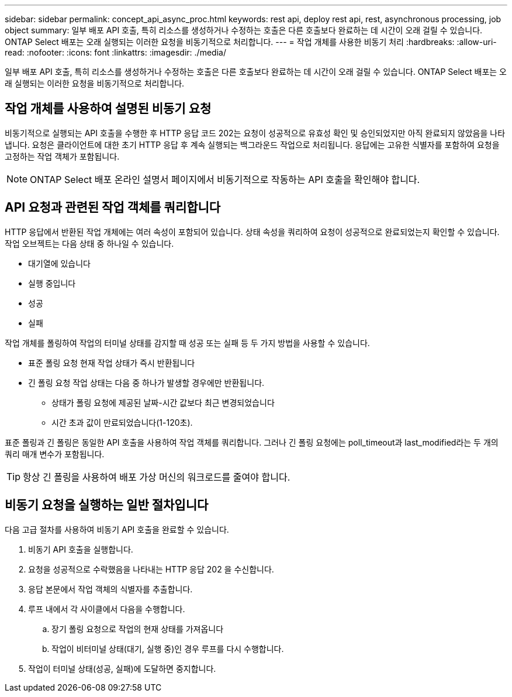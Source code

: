 ---
sidebar: sidebar 
permalink: concept_api_async_proc.html 
keywords: rest api, deploy rest api, rest, asynchronous processing, job object 
summary: 일부 배포 API 호출, 특히 리소스를 생성하거나 수정하는 호출은 다른 호출보다 완료하는 데 시간이 오래 걸릴 수 있습니다. ONTAP Select 배포는 오래 실행되는 이러한 요청을 비동기적으로 처리합니다. 
---
= 작업 개체를 사용한 비동기 처리
:hardbreaks:
:allow-uri-read: 
:nofooter: 
:icons: font
:linkattrs: 
:imagesdir: ./media/


[role="lead"]
일부 배포 API 호출, 특히 리소스를 생성하거나 수정하는 호출은 다른 호출보다 완료하는 데 시간이 오래 걸릴 수 있습니다. ONTAP Select 배포는 오래 실행되는 이러한 요청을 비동기적으로 처리합니다.



== 작업 개체를 사용하여 설명된 비동기 요청

비동기적으로 실행되는 API 호출을 수행한 후 HTTP 응답 코드 202는 요청이 성공적으로 유효성 확인 및 승인되었지만 아직 완료되지 않았음을 나타냅니다. 요청은 클라이언트에 대한 초기 HTTP 응답 후 계속 실행되는 백그라운드 작업으로 처리됩니다. 응답에는 고유한 식별자를 포함하여 요청을 고정하는 작업 객체가 포함됩니다.


NOTE: ONTAP Select 배포 온라인 설명서 페이지에서 비동기적으로 작동하는 API 호출을 확인해야 합니다.



== API 요청과 관련된 작업 객체를 쿼리합니다

HTTP 응답에서 반환된 작업 개체에는 여러 속성이 포함되어 있습니다. 상태 속성을 쿼리하여 요청이 성공적으로 완료되었는지 확인할 수 있습니다. 작업 오브젝트는 다음 상태 중 하나일 수 있습니다.

* 대기열에 있습니다
* 실행 중입니다
* 성공
* 실패


작업 개체를 폴링하여 작업의 터미널 상태를 감지할 때 성공 또는 실패 등 두 가지 방법을 사용할 수 있습니다.

* 표준 폴링 요청 현재 작업 상태가 즉시 반환됩니다
* 긴 폴링 요청 작업 상태는 다음 중 하나가 발생할 경우에만 반환됩니다.
+
** 상태가 폴링 요청에 제공된 날짜-시간 값보다 최근 변경되었습니다
** 시간 초과 값이 만료되었습니다(1-120초).




표준 폴링과 긴 폴링은 동일한 API 호출을 사용하여 작업 객체를 쿼리합니다. 그러나 긴 폴링 요청에는 poll_timeout과 last_modified라는 두 개의 쿼리 매개 변수가 포함됩니다.


TIP: 항상 긴 폴링을 사용하여 배포 가상 머신의 워크로드를 줄여야 합니다.



== 비동기 요청을 실행하는 일반 절차입니다

다음 고급 절차를 사용하여 비동기 API 호출을 완료할 수 있습니다.

. 비동기 API 호출을 실행합니다.
. 요청을 성공적으로 수락했음을 나타내는 HTTP 응답 202 을 수신합니다.
. 응답 본문에서 작업 객체의 식별자를 추출합니다.
. 루프 내에서 각 사이클에서 다음을 수행합니다.
+
.. 장기 폴링 요청으로 작업의 현재 상태를 가져옵니다
.. 작업이 비터미널 상태(대기, 실행 중)인 경우 루프를 다시 수행합니다.


. 작업이 터미널 상태(성공, 실패)에 도달하면 중지합니다.

